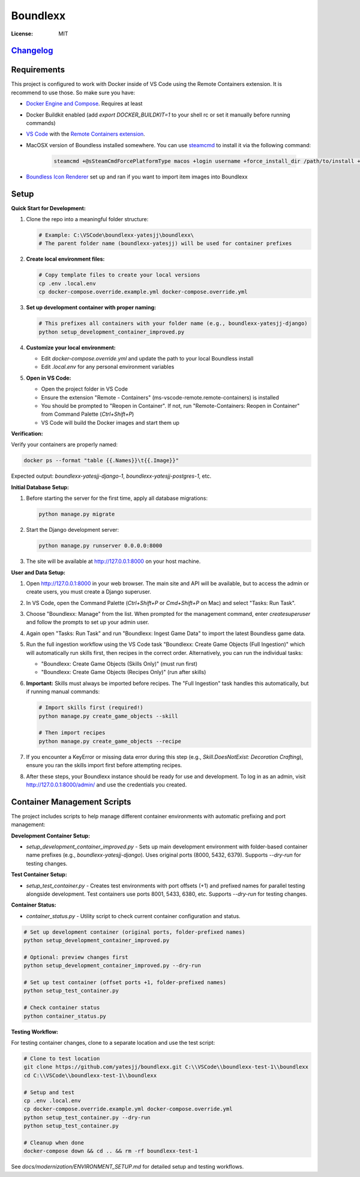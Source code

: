 Boundlexx
=========

.. image:: https://img.shields.io/badge/built%20with-Cookiecutter%20Django-ff69b4.svg
     :target: https://github.com/pydanny/cookiecutter-django/
     :alt: Built with Cookiecutter Django
.. image:: https://img.shields.io/badge/code%20style-black-000000.svg
     :target: https://github.com/ambv/black
     :alt: Black code style


:License: MIT

`Changelog <CHANGELOG.rst>`_
----------------------------

Requirements
------------

This project is configured to work with Docker inside of VS Code using the
Remote Containers extension. It is recommend to use those. So make sure you have:

* `Docker Engine and Compose`_. Requires at least
* Docker Buildkit enabled (add `export DOCKER_BUILDKIT=1` to your shell rc or set it manually before running commands)
* `VS Code`_ with the `Remote Containers extension`_.
* MacOSX version of Boundless installed somewhere. You can use `steamcmd`_ to install it via the following command:

   .. code-block:: bash

      steamcmd +@sSteamCmdForcePlatformType macos +login username +force_install_dir /path/to/install +app_update 324510 -beta testing validate +quit

* `Boundless Icon Renderer`_ set up and ran if you want to import item images into Boundlexx

.. _Docker Engine and Compose: https://docs.docker.com/get-docker/
.. _VS Code: https://code.visualstudio.com/
.. _Remote Containers extension: https://marketplace.visualstudio.com/items?itemName=ms-vscode-remote.remote-containers
.. _steamcmd: https://developer.valvesoftware.com/wiki/SteamCMD
.. _Boundless Icon Renderer: https://forum.playboundless.com/t/icon-renderer/55879

Setup
-----

**Quick Start for Development:**

#. Clone the repo into a meaningful folder structure:

   .. code-block:: bash

      # Example: C:\VSCode\boundlexx-yatesjj\boundlexx\
      # The parent folder name (boundlexx-yatesjj) will be used for container prefixes

#. **Create local environment files:**

   .. code-block:: bash

      # Copy template files to create your local versions  
      cp .env .local.env
      cp docker-compose.override.example.yml docker-compose.override.yml

#. **Set up development container with proper naming:**

   .. code-block:: bash

      # This prefixes all containers with your folder name (e.g., boundlexx-yatesjj-django)
      python setup_development_container_improved.py

#. **Customize your local environment:**
   
   * Edit `docker-compose.override.yml` and update the path to your local Boundless install
   * Edit `.local.env` for any personal environment variables

#. **Open in VS Code:**
   
   * Open the project folder in VS Code
   * Ensure the extension "Remote - Containers" (ms-vscode-remote.remote-containers) is installed
   * You should be prompted to "Reopen in Container". If not, run "Remote-Containers: Reopen in Container" from Command Palette (`Ctrl+Shift+P`)
   * VS Code will build the Docker images and start them up

**Verification:**

Verify your containers are properly named:

.. code-block:: bash

   docker ps --format "table {{.Names}}\t{{.Image}}"

Expected output: `boundlexx-yatesjj-django-1`, `boundlexx-yatesjj-postgres-1`, etc.

**Initial Database Setup:**

#. Before starting the server for the first time, apply all database migrations:

   .. code-block:: bash

      python manage.py migrate

#. Start the Django development server:

   .. code-block:: bash

      python manage.py runserver 0.0.0.0:8000

#. The site will be available at http://127.0.0.1:8000 on your host machine.

**User and Data Setup:**

#. Open http://127.0.0.1:8000 in your web browser. The main site and API will be available, but to access the admin or create users, you must create a Django superuser.
#. In VS Code, open the Command Palette (`Ctrl+Shift+P` or `Cmd+Shift+P` on Mac) and select "Tasks: Run Task".
#. Choose "Boundlexx: Manage" from the list. When prompted for the management command, enter `createsuperuser` and follow the prompts to set up your admin user.

#. Again open "Tasks: Run Task" and run "Boundlexx: Ingest Game Data" to import the latest Boundless game data.

#. Run the full ingestion workflow using the VS Code task "Boundlexx: Create Game Objects (Full Ingestion)" which will automatically run skills first, then recipes in the correct order. Alternatively, you can run the individual tasks:

   - "Boundlexx: Create Game Objects (Skills Only)" (must run first)
   - "Boundlexx: Create Game Objects (Recipes Only)" (run after skills)

#. **Important:** Skills must always be imported before recipes. The "Full Ingestion" task handles this automatically, but if running manual commands:

   .. code-block:: bash

      # Import skills first (required!)
      python manage.py create_game_objects --skill

      # Then import recipes
      python manage.py create_game_objects --recipe

#. If you encounter a KeyError or missing data error during this step (e.g., `Skill.DoesNotExist: Decoration Crafting`), ensure you ran the skills import first before attempting recipes.

#. After these steps, your Boundlexx instance should be ready for use and development. To log in as an admin, visit http://127.0.0.1:8000/admin/ and use the credentials you created.

Container Management Scripts
----------------------------

The project includes scripts to help manage different container environments with automatic prefixing and port management:

**Development Container Setup:**

* `setup_development_container_improved.py` - Sets up main development environment with folder-based container name prefixes (e.g., `boundlexx-yatesjj-django`). Uses original ports (8000, 5432, 6379). Supports `--dry-run` for testing changes.

**Test Container Setup:**

* `setup_test_container.py` - Creates test environments with port offsets (+1) and prefixed names for parallel testing alongside development. Test containers use ports 8001, 5433, 6380, etc. Supports `--dry-run` for testing changes.

**Container Status:**

* `container_status.py` - Utility script to check current container configuration and status.

.. code-block:: bash

   # Set up development container (original ports, folder-prefixed names)
   python setup_development_container_improved.py
   
   # Optional: preview changes first
   python setup_development_container_improved.py --dry-run

   # Set up test container (offset ports +1, folder-prefixed names)  
   python setup_test_container.py
   
   # Check container status
   python container_status.py

**Testing Workflow:**

For testing container changes, clone to a separate location and use the test script:

.. code-block:: bash

   # Clone to test location
   git clone https://github.com/yatesjj/boundlexx.git C:\\VSCode\\boundlexx-test-1\\boundlexx
   cd C:\\VSCode\\boundlexx-test-1\\boundlexx
   
   # Setup and test
   cp .env .local.env
   cp docker-compose.override.example.yml docker-compose.override.yml
   python setup_test_container.py --dry-run
   python setup_test_container.py
   
   # Cleanup when done
   docker-compose down && cd .. && rm -rf boundlexx-test-1

See `docs/modernization/ENVIRONMENT_SETUP.md` for detailed setup and testing workflows.

